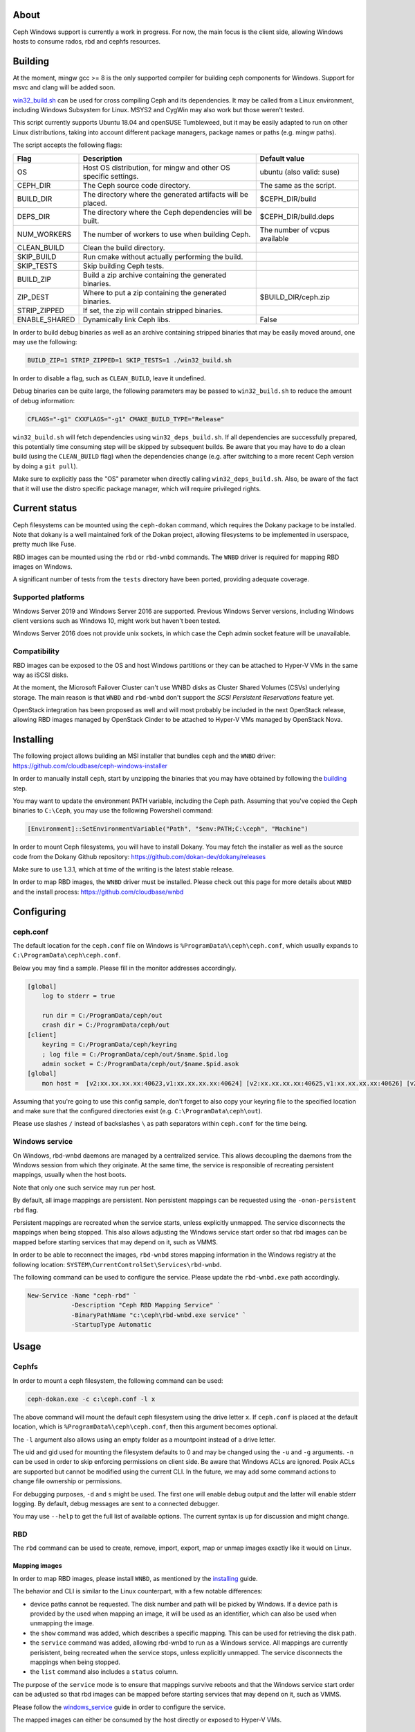 About
-----

Ceph Windows support is currently a work in progress. For now, the main focus
is the client side, allowing Windows hosts to consume rados, rbd and cephfs
resources.

.. _building:
Building
--------

At the moment, mingw gcc >= 8 is the only supported compiler for building ceph
components for Windows. Support for msvc and clang will be added soon.

`win32_build.sh`_ can be used for cross compiling Ceph and its dependencies.
It may be called from a Linux environment, including Windows Subsystem for
Linux. MSYS2 and CygWin may also work but those weren't tested.

This script currently supports Ubuntu 18.04 and openSUSE Tumbleweed, but it
may be easily adapted to run on other Linux distributions, taking into
account different package managers, package names or paths (e.g. mingw paths).

.. _win32_build.sh: win32_build.sh

The script accepts the following flags:

=============  ===============================  ===============================
Flag           Description                      Default value
=============  ===============================  ===============================
OS             Host OS distribution, for mingw  ubuntu (also valid: suse)
               and other OS specific settings.
CEPH_DIR       The Ceph source code directory.  The same as the script.
BUILD_DIR      The directory where the          $CEPH_DIR/build
               generated artifacts will be
               placed.
DEPS_DIR       The directory where the Ceph     $CEPH_DIR/build.deps
               dependencies will be built.
NUM_WORKERS    The number of workers to use     The number of vcpus
               when building Ceph.              available
CLEAN_BUILD    Clean the build directory.
SKIP_BUILD     Run cmake without actually
               performing the build.
SKIP_TESTS     Skip building Ceph tests.
BUILD_ZIP      Build a zip archive containing
               the generated binaries.
ZIP_DEST       Where to put a zip containing    $BUILD_DIR/ceph.zip
               the generated binaries.
STRIP_ZIPPED   If set, the zip will contain
               stripped binaries.
ENABLE_SHARED  Dynamically link Ceph libs.      False
=============  ===============================  ===============================

In order to build debug binaries as well as an archive containing stripped
binaries that may be easily moved around, one may use the following:

.. code:: bash

    BUILD_ZIP=1 STRIP_ZIPPED=1 SKIP_TESTS=1 ./win32_build.sh

In order to disable a flag, such as ``CLEAN_BUILD``, leave it undefined.

Debug binaries can be quite large, the following parameters may be passed to
``win32_build.sh`` to reduce the amount of debug information:

.. code:: bash

    CFLAGS="-g1" CXXFLAGS="-g1" CMAKE_BUILD_TYPE="Release"

``win32_build.sh`` will fetch dependencies using ``win32_deps_build.sh``. If
all dependencies are successfully prepared, this potentially time consuming
step will be skipped by subsequent builds. Be aware that you may have to do
a clean build (using the ``CLEAN_BUILD`` flag) when the dependencies change
(e.g. after switching to a more recent Ceph version by doing a ``git pull``).

Make sure to explicitly pass the "OS" parameter when directly calling
``win32_deps_build.sh``. Also, be aware of the fact that it will use the distro
specific package manager, which will require privileged rights.

Current status
--------------

Ceph filesystems can be mounted using the ``ceph-dokan`` command, which
requires the Dokany package to be installed. Note that dokany is a well
maintained fork of the Dokan project, allowing filesystems to be implemented
in userspace, pretty much like Fuse.

RBD images can be mounted using the ``rbd`` or ``rbd-wnbd`` commands. The
``WNBD`` driver is required for mapping RBD images on Windows.

A significant number of tests from the ``tests`` directory have been ported,
providing adequate coverage.

Supported platforms
===================

Windows Server 2019 and Windows Server 2016 are supported. Previous Windows
Server versions, including Windows client versions such as Windows 10, might
work but haven't been tested.

Windows Server 2016 does not provide unix sockets, in which case the Ceph admin
socket feature will be unavailable.

Compatibility
=============

RBD images can be exposed to the OS and host Windows partitions or they can be
attached to Hyper-V VMs in the same way as iSCSI disks.

At the moment, the Microsoft Failover Cluster can't use WNBD disks as
Cluster Shared Volumes (CSVs) underlying storage. The main reason is that
``WNBD`` and ``rbd-wnbd`` don't support the *SCSI Persistent Reservations*
feature yet.

OpenStack integration has been proposed as well and will most probably be
included in the next OpenStack release, allowing RBD images managed by OpenStack
Cinder to be attached to Hyper-V VMs managed by OpenStack Nova.

.. _installing:
Installing
----------

The following project allows building an MSI installer that bundles ``ceph`` and
the ``WNBD`` driver: https://github.com/cloudbase/ceph-windows-installer

In order to manually install ``ceph``, start by unzipping the
binaries that you may have obtained by following the building_ step.

You may want to update the environment PATH variable, including the Ceph
path. Assuming that you've copied the Ceph binaries to ``C:\Ceph``, you may
use the following Powershell command:

.. code:: bash

    [Environment]::SetEnvironmentVariable("Path", "$env:PATH;C:\ceph", "Machine")

In order to mount Ceph filesystems, you will have to install Dokany.
You may fetch the installer as well as the source code from the Dokany
Github repository: https://github.com/dokan-dev/dokany/releases

Make sure to use 1.3.1, which at time of the writing is the latest
stable release.

In order to map RBD images, the ``WNBD`` driver must be installed. Please
check out this page for more details about ``WNBD`` and the install process:
https://github.com/cloudbase/wnbd

Configuring
-----------

ceph.conf
=========

The default location for the ``ceph.conf`` file on Windows is
``%ProgramData%\ceph\ceph.conf``, which usually expands to
``C:\ProgramData\ceph\ceph.conf``.

Below you may find a sample. Please fill in the monitor addresses
accordingly.

.. code:: ini

    [global]
        log to stderr = true

        run dir = C:/ProgramData/ceph/out
        crash dir = C:/ProgramData/ceph/out
    [client]
        keyring = C:/ProgramData/ceph/keyring
        ; log file = C:/ProgramData/ceph/out/$name.$pid.log
        admin socket = C:/ProgramData/ceph/out/$name.$pid.asok
    [global]
        mon host =  [v2:xx.xx.xx.xx:40623,v1:xx.xx.xx.xx:40624] [v2:xx.xx.xx.xx:40625,v1:xx.xx.xx.xx:40626] [v2:xx.xx.xx.xx:40627,v1:xx.xx.xx.xx:40628]

Assuming that you're going to use this config sample, don't forget to
also copy your keyring file to the specified location and make sure
that the configured directories exist (e.g. ``C:\ProgramData\ceph\out``).

Please use slashes ``/`` instead of backslashes ``\`` as path separators
within ``ceph.conf`` for the time being.

.. _windows_service:
Windows service
===============
On Windows, rbd-wnbd daemons are managed by a centralized service. This allows
decoupling the daemons from the Windows session from which they originate. At
the same time, the service is responsible of recreating persistent mappings,
usually when the host boots.

Note that only one such service may run per host.

By default, all image mappings are persistent. Non persistent mappings can be
requested using the ``-onon-persistent`` ``rbd`` flag.

Persistent mappings are recreated when the service starts, unless explicitly
unmapped. The service disconnects the mappings when being stopped. This also
allows adjusting the Windows service start order so that rbd images can be
mapped before starting services that may depend on it, such as VMMS.

In order to be able to reconnect the images, ``rbd-wnbd`` stores mapping
information in the Windows registry at the following location:
``SYSTEM\CurrentControlSet\Services\rbd-wnbd``.

The following command can be used to configure the service. Please update
the ``rbd-wnbd.exe`` path accordingly.

.. code:: PowerShell

    New-Service -Name "ceph-rbd" `
                -Description "Ceph RBD Mapping Service" `
                -BinaryPathName "c:\ceph\rbd-wnbd.exe service" `
                -StartupType Automatic

Usage
-----

Cephfs
======

In order to mount a ceph filesystem, the following command can be used:

.. code:: PowerShell

    ceph-dokan.exe -c c:\ceph.conf -l x

The above command will mount the default ceph filesystem using the drive
letter ``x``. If ``ceph.conf`` is placed at the default location, which
is ``%ProgramData%\ceph\ceph.conf``, then this argument becomes optional.

The ``-l`` argument also allows using an empty folder as a mountpoint
instead of a drive letter.

The uid and gid used for mounting the filesystem defaults to 0 and may be
changed using the ``-u`` and ``-g`` arguments. ``-n`` can be used in order
to skip enforcing permissions on client side. Be aware that Windows ACLs
are ignored. Posix ACLs are supported but cannot be modified using the
current CLI. In the future, we may add some command actions to change
file ownership or permissions.

For debugging purposes, ``-d`` and ``s`` might be used. The first one will
enable debug output and the latter will enable stderr logging. By default,
debug messages are sent to a connected debugger.

You may use ``--help`` to get the full list of available options. The
current syntax is up for discussion and might change.

RBD
===

The ``rbd`` command can be used to create, remove, import, export, map or
unmap images exactly like it would on Linux.

Mapping images
..............

In order to map RBD images, please install ``WNBD``, as mentioned by the
installing_ guide.

The behavior and CLI is similar to the Linux counterpart, with a few
notable differences:

* device paths cannot be requested. The disk number and path will be picked by
  Windows. If a device path is provided by the used when mapping an image, it
  will be used as an identifier, which can also be used when unmapping the
  image.
* the ``show`` command was added, which describes a specific mapping.
  This can be used for retrieving the disk path.
* the ``service`` command was added, allowing rbd-wnbd to run as a Windows service.
  All mappings are currently perisistent, being recreated when the service
  stops, unless explicitly unmapped. The service disconnects the mappings
  when being stopped.
* the ``list`` command also includes a ``status`` column.

The purpose of the ``service`` mode is to ensure that mappings survive reboots
and that the Windows service start order can be adjusted so that rbd images can
be mapped before starting services that may depend on it, such as VMMS.

Please follow the windows_service_ guide in order to configure the service.

The mapped images can either be consumed by the host directly or exposed to
Hyper-V VMs.

Hyper-V VM disks
~~~~~~~~~~~~~~~~

The following sample imports an RBD image and boots a Hyper-V VM using it.

.. code:: PowerShell

    # Feel free to use any other image. This one is convenient to use for
    # testing purposes because it's very small (~15MB) and the login prompt
    # prints the pre-configured password.
    wget http://download.cirros-cloud.net/0.5.1/cirros-0.5.1-x86_64-disk.img `
         -OutFile cirros-0.5.1-x86_64-disk.img

    # We'll need to make sure that the imported images are raw (so no qcow2 or vhdx).
    # You may get qemu-img from https://cloudbase.it/qemu-img-windows/
    # You can add the extracted location to $env:Path or update the path accordingly.
    qemu-img convert -O raw cirros-0.5.1-x86_64-disk.img cirros-0.5.1-x86_64-disk.raw

    rbd import cirros-0.5.1-x86_64-disk.raw
    # Let's give it a hefty 100MB size.
    rbd resize cirros-0.5.1-x86_64-disk.raw --size=100MB

    rbd device map cirros-0.5.1-x86_64-disk.raw

    # Let's have a look at the mappings.
    rbd device list
    Get-Disk

    $mappingJson = rbd-wnbd show cirros-0.5.1-x86_64-disk.raw --format=json
    $mappingJson = $mappingJson | ConvertFrom-Json

    $diskNumber = $mappingJson.disk_number

    New-VM -VMName BootFromRBD -MemoryStartupBytes 512MB
    # The disk must be turned offline before it can be passed to Hyper-V VMs
    Set-Disk -Number $diskNumber -IsOffline $true
    Add-VMHardDiskDrive -VMName BootFromRBD -DiskNumber $diskNumber
    Start-VM -VMName BootFromRBD

Windows partitions
~~~~~~~~~~~~~~~~~~

The following sample creates an empty RBD image, attaches it to the host and
initializes a partition.

.. code:: PowerShell

    rbd create blank_image --size=1G
    rbd device map blank_image -onon-persistent

    $mappingJson = rbd-wnbd show blank_image --format=json
    $mappingJson = $mappingJson | ConvertFrom-Json

    $diskNumber = $mappingJson.disk_number

    # The disk must be online before creating or accessing partitions.
    Set-Disk -Number $diskNumber -IsOffline $false

    # Initialize the disk, partition it and create a fileystem.
    Get-Disk -Number $diskNumber | `
        Initialize-Disk -PassThru | `
        New-Partition -AssignDriveLetter -UseMaximumSize | `
        Format-Volume -Force -Confirm:$false

Troubleshooting
...............

Wnbd
~~~~

For ``WNBD`` troubleshooting, please check this page: https://github.com/cloudbase/wnbd#troubleshooting

Privileges
~~~~~~~~~~

Most ``rbd-wnbd`` and ``rbd device`` commands require privileged rights. Make
sure to use an elevated PowerShell or CMD command prompt.

Crash dumps
~~~~~~~~~~~

Userspace crash dumps can be placed at a configurable location and enabled for all
applications or just predefined ones, as outlined here:
https://docs.microsoft.com/en-us/windows/win32/wer/collecting-user-mode-dumps.

Whenever a Windows application crashes, an event will be submitted to the ``Application``
Windows Event Log, having Event ID 1000. The entry will also include the process id,
the faulting module name and path as well as the exception code.

Please note that in order to analyze crash dumps, the debug symbols are required.
We're currently buidling Ceph using ``MinGW``, so by default ``DWARF`` symbols will
be embedded in the binaries. ``windbg`` does not support such symbols but ``gdb``
can be used.

``gdb`` can debug running Windows processes but it cannot open Windows minidumps.
The following ``gdb`` fork may be used until this functionality is merged upstream:
https://github.com/ssbssa/gdb/releases. As an alternative, ``DWARF`` symbols
can be converted using ``cv2pdb`` but be aware that this tool has limitted C++
support.

ceph tool
~~~~~~~~~

The ``ceph`` Python tool can't be used on Windows natively yet. With minor
changes it may run, but the main issue is that Python doesn't currently allow
using ``AF_UNIX`` on Windows: https://bugs.python.org/issue33408

As an alternative, the ``ceph`` tool can be used through Windows Subsystem
for Linux (WSL). For example, running Windows RBD daemons may be contacted by
using:

.. code:: bash

    ceph daemon /mnt/c/ProgramData/ceph/out/ceph-client.admin.61436.1209215304.asok help

IO counters
~~~~~~~~~~~

Along with the standard RBD perf counters, the ``libwnbd`` IO counters may be
retrieved using:

.. code:: PowerShell

    rbd-wnbd stats $imageName

At the same time, WNBD driver counters can be fetched using:

.. code:: PowerShell

    wnbd-client stats $mappingId

Note that the ``wnbd-client`` mapping identifier will be the full RBD image spec
(the ``device`` column of the ``rbd device list`` output).
